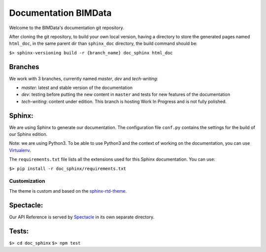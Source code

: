 =========================
Documentation BIMData
=========================

Welcome to the BIMData's documentation git repository.

After cloning the git repository, to build your own local version, having a directory to store the generated pages named ``html_doc``, in the same parent dir than ``sphinx_doc`` directory, the build command should be:

``$> sphinx-versioning build -r {branch_name} doc_sphinx html_doc``

Branches
=========

We work with 3 branches, currently named *master*, *dev* and *tech-writing*:

* *master*: latest and stable version of the documentation
* *dev*: testing before putting the new content in ``master`` and tests for new features of the documentation
* *tech-writing*: content under edition. This branch is hosting Work In Progress and is not fully polished.

Sphinx:
=======

We are using Sphinx to generate our documentation.
The configuration file ``conf.py`` contains the settings for the build of our Sphinx edition.

Note: we are using Python3. To be able to use Python3 and the context of working on the documentation, you can use `Virtualenv <https://virtualenv.pypa.io/en/stable/installation/>`_.

The ``requirements.txt`` file lists all the extensions used for this Sphinx documentation.
You can use:

``$> pip install -r doc_sphinx/requirements.txt``

Customization
---------------

The theme is custom and based on the `sphinx-rtd-theme <https://sphinx-rtd-theme.readthedocs.io>`_.

Spectacle:
===========

Our API Reference is served by `Spectacle <https://github.com/sourcey/spectacle/>`_ in its own separate directory.


Tests:
======

``$> cd doc_sphinx``
``$> npm test``
